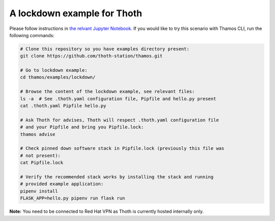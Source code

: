 A lockdown example for Thoth
----------------------------

Please follow instructions in `the relvant Jupyter Notebook
<https://github.com/thoth-station/notebooks/blob/master/notebooks/Thoth%200.5.0%20-%20Example%201%20Guided%20Notebook.ipynb>`_.
If you would like to try this scenario with Thamos CLI, run the following
commands:

.. code-block:: console

  # Clone this repository so you have examples directory present:
  git clone https://github.com/thoth-station/thamos.git

  # Go to lockdown example:
  cd thamos/examples/lockdown/

  # Browse the content of the lockdown example, see relevant files:
  ls -a  # See .thoth.yaml configuration file, Pipfile and hello.py present
  cat .thoth.yaml Pipfile hello.py

  # Ask Thoth for advises, Thoth will respect .thoth.yaml configuration file
  # and your Pipfile and bring you Pipfile.lock:
  thamos advise

  # Check pinned down software stack in Pipfile.lock (previously this file was
  # not present):
  cat Pipfile.lock

  # Verify the recommended stack works by installing the stack and running
  # provided example application:
  pipenv install
  FLASK_APP=hello.py pipenv run flask run


**Note:** You need to be connected to Red Hat VPN as Thoth is currently hosted internally only.

